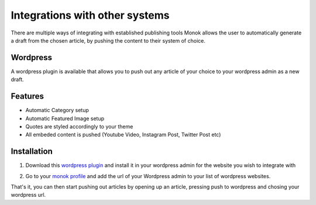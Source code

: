 Integrations with other systems
========

There are multiple ways of integrating with established publishing tools
Monok allows the user to automatically generate a draft from
the chosen article, by pushing the content to their system of
choice.

Wordpress
--------

A wordpress plugin is available that allows you to push out any article of your choice to your wordpress admin as a new draft.

Features
------------

- Automatic Category setup
- Automatic Featured Image setup
- Quotes are styled accordingly to your theme
- All embeded content is pushed (Youtube Video, Instagram Post, Twitter Post etc)

.. image:: images/newdraft.png

Installation
------------

1. Download this `wordpress plugin`__ and install it in your wordpress admin for the website you wish to integrate with

.. _`wordpress plugin`: https://restsocialexample.com/static/plugins/MonokSync.zip

__ `wordpress plugin`_

2. Go to your `monok profile`__ and add the url of your Wordpress admin to your list of wordpress websites.

.. _`monok profile`: https://www.monok.com/profile

__ `monok profile`_

That's it, you can then start pushing out articles by opening up an article, pressing push to wordpress and chosing your wordpress url.
